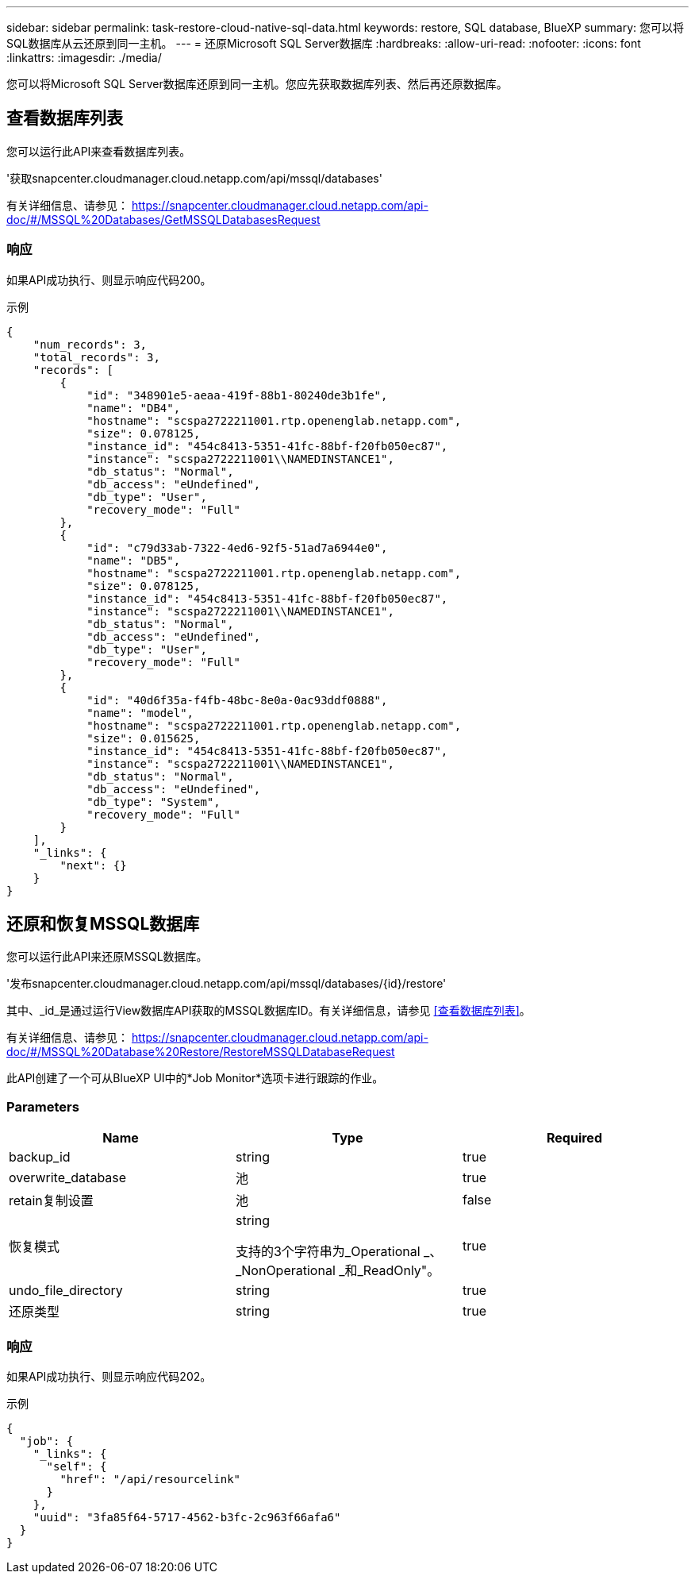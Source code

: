 ---
sidebar: sidebar 
permalink: task-restore-cloud-native-sql-data.html 
keywords: restore, SQL database, BlueXP 
summary: 您可以将SQL数据库从云还原到同一主机。 
---
= 还原Microsoft SQL Server数据库
:hardbreaks:
:allow-uri-read: 
:nofooter: 
:icons: font
:linkattrs: 
:imagesdir: ./media/


[role="lead"]
您可以将Microsoft SQL Server数据库还原到同一主机。您应先获取数据库列表、然后再还原数据库。



== 查看数据库列表

您可以运行此API来查看数据库列表。

'获取snapcenter.cloudmanager.cloud.netapp.com/api/mssql/databases'

有关详细信息、请参见： https://snapcenter.cloudmanager.cloud.netapp.com/api-doc/#/MSSQL%20Databases/GetMSSQLDatabasesRequest[]



=== 响应

如果API成功执行、则显示响应代码200。

示例

[listing]
----
{
    "num_records": 3,
    "total_records": 3,
    "records": [
        {
            "id": "348901e5-aeaa-419f-88b1-80240de3b1fe",
            "name": "DB4",
            "hostname": "scspa2722211001.rtp.openenglab.netapp.com",
            "size": 0.078125,
            "instance_id": "454c8413-5351-41fc-88bf-f20fb050ec87",
            "instance": "scspa2722211001\\NAMEDINSTANCE1",
            "db_status": "Normal",
            "db_access": "eUndefined",
            "db_type": "User",
            "recovery_mode": "Full"
        },
        {
            "id": "c79d33ab-7322-4ed6-92f5-51ad7a6944e0",
            "name": "DB5",
            "hostname": "scspa2722211001.rtp.openenglab.netapp.com",
            "size": 0.078125,
            "instance_id": "454c8413-5351-41fc-88bf-f20fb050ec87",
            "instance": "scspa2722211001\\NAMEDINSTANCE1",
            "db_status": "Normal",
            "db_access": "eUndefined",
            "db_type": "User",
            "recovery_mode": "Full"
        },
        {
            "id": "40d6f35a-f4fb-48bc-8e0a-0ac93ddf0888",
            "name": "model",
            "hostname": "scspa2722211001.rtp.openenglab.netapp.com",
            "size": 0.015625,
            "instance_id": "454c8413-5351-41fc-88bf-f20fb050ec87",
            "instance": "scspa2722211001\\NAMEDINSTANCE1",
            "db_status": "Normal",
            "db_access": "eUndefined",
            "db_type": "System",
            "recovery_mode": "Full"
        }
    ],
    "_links": {
        "next": {}
    }
}
----


== 还原和恢复MSSQL数据库

您可以运行此API来还原MSSQL数据库。

'发布snapcenter.cloudmanager.cloud.netapp.com/api/mssql/databases/{id}/restore'

其中、_id_是通过运行View数据库API获取的MSSQL数据库ID。有关详细信息，请参见 <<查看数据库列表>>。

有关详细信息、请参见： https://snapcenter.cloudmanager.cloud.netapp.com/api-doc/#/MSSQL%20Database%20Restore/RestoreMSSQLDatabaseRequest[]

此API创建了一个可从BlueXP UI中的*Job Monitor*选项卡进行跟踪的作业。



=== Parameters

|===
| Name | Type | Required 


 a| 
backup_id
 a| 
string
 a| 
true



 a| 
overwrite_database
 a| 
池
 a| 
true



 a| 
retain复制设置
 a| 
池
 a| 
false



 a| 
恢复模式
 a| 
string

支持的3个字符串为_Operational _、_NonOperational _和_ReadOnly"。
 a| 
true



 a| 
undo_file_directory
 a| 
string
 a| 
true



 a| 
还原类型
 a| 
string
 a| 
true

|===


=== 响应

如果API成功执行、则显示响应代码202。

示例

[listing]
----
{
  "job": {
    "_links": {
      "self": {
        "href": "/api/resourcelink"
      }
    },
    "uuid": "3fa85f64-5717-4562-b3fc-2c963f66afa6"
  }
}
----